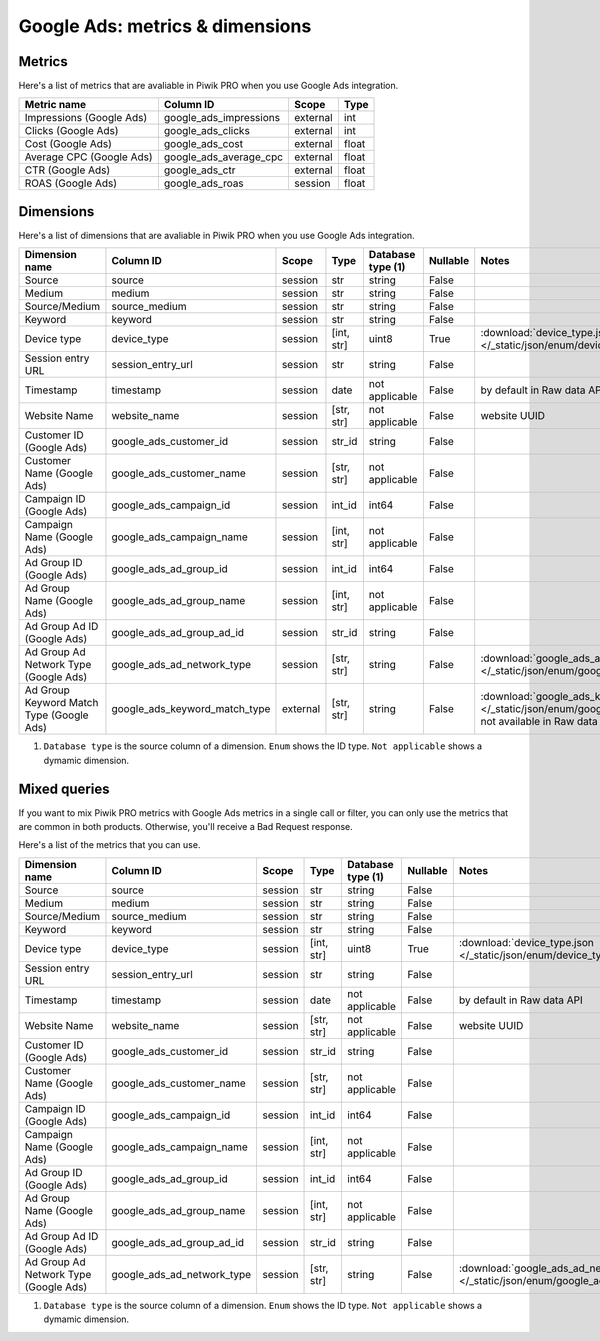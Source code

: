 Google Ads: metrics & dimensions
=================================

Metrics
-------

Here's a list of metrics that are avaliable in Piwik PRO when you use Google Ads integration.

+------------------------+----------------------+--------+-----+
|      Metric name       |      Column ID       | Scope  |Type |
+========================+======================+========+=====+
|Impressions (Google Ads)|google_ads_impressions|external|int  |
+------------------------+----------------------+--------+-----+
|Clicks (Google Ads)     |google_ads_clicks     |external|int  |
+------------------------+----------------------+--------+-----+
|Cost (Google Ads)       |google_ads_cost       |external|float|
+------------------------+----------------------+--------+-----+
|Average CPC (Google Ads)|google_ads_average_cpc|external|float|
+------------------------+----------------------+--------+-----+
|CTR (Google Ads)        |google_ads_ctr        |external|float|
+------------------------+----------------------+--------+-----+
|ROAS (Google Ads)       |google_ads_roas       |session |float|
+------------------------+----------------------+--------+-----+

Dimensions
----------

Here's a list of dimensions that are avaliable in Piwik PRO when you use Google Ads integration.

+----------------------------------------+-----------------------------+--------+----------+------------------+--------+-------------------------------------------------------------------------------------------------------------------------------------+
|             Dimension name             |          Column ID          | Scope  |   Type   |Database type (1) |Nullable|                                                                Notes                                                                |
+========================================+=============================+========+==========+==================+========+=====================================================================================================================================+
|Source                                  |source                       |session |str       |string            |False   |                                                                                                                                     |
+----------------------------------------+-----------------------------+--------+----------+------------------+--------+-------------------------------------------------------------------------------------------------------------------------------------+
|Medium                                  |medium                       |session |str       |string            |False   |                                                                                                                                     |
+----------------------------------------+-----------------------------+--------+----------+------------------+--------+-------------------------------------------------------------------------------------------------------------------------------------+
|Source/Medium                           |source_medium                |session |str       |string            |False   |                                                                                                                                     |
+----------------------------------------+-----------------------------+--------+----------+------------------+--------+-------------------------------------------------------------------------------------------------------------------------------------+
|Keyword                                 |keyword                      |session |str       |string            |False   |                                                                                                                                     |
+----------------------------------------+-----------------------------+--------+----------+------------------+--------+-------------------------------------------------------------------------------------------------------------------------------------+
|Device type                             |device_type                  |session |[int, str]|uint8             |True    |:download:`device_type.json </_static/json/enum/device_type.json>`                                                                   |
+----------------------------------------+-----------------------------+--------+----------+------------------+--------+-------------------------------------------------------------------------------------------------------------------------------------+
|Session entry URL                       |session_entry_url            |session |str       |string            |False   |                                                                                                                                     |
+----------------------------------------+-----------------------------+--------+----------+------------------+--------+-------------------------------------------------------------------------------------------------------------------------------------+
|Timestamp                               |timestamp                    |session |date      |not applicable    |False   |by default in Raw data API                                                                                                           |
+----------------------------------------+-----------------------------+--------+----------+------------------+--------+-------------------------------------------------------------------------------------------------------------------------------------+
|Website Name                            |website_name                 |session |[str, str]|not applicable    |False   |website UUID                                                                                                                         |
+----------------------------------------+-----------------------------+--------+----------+------------------+--------+-------------------------------------------------------------------------------------------------------------------------------------+
|Customer ID (Google Ads)                |google_ads_customer_id       |session |str_id    |string            |False   |                                                                                                                                     |
+----------------------------------------+-----------------------------+--------+----------+------------------+--------+-------------------------------------------------------------------------------------------------------------------------------------+
|Customer Name (Google Ads)              |google_ads_customer_name     |session |[str, str]|not applicable    |False   |                                                                                                                                     |
+----------------------------------------+-----------------------------+--------+----------+------------------+--------+-------------------------------------------------------------------------------------------------------------------------------------+
|Campaign ID (Google Ads)                |google_ads_campaign_id       |session |int_id    |int64             |False   |                                                                                                                                     |
+----------------------------------------+-----------------------------+--------+----------+------------------+--------+-------------------------------------------------------------------------------------------------------------------------------------+
|Campaign Name (Google Ads)              |google_ads_campaign_name     |session |[int, str]|not applicable    |False   |                                                                                                                                     |
+----------------------------------------+-----------------------------+--------+----------+------------------+--------+-------------------------------------------------------------------------------------------------------------------------------------+
|Ad Group ID (Google Ads)                |google_ads_ad_group_id       |session |int_id    |int64             |False   |                                                                                                                                     |
+----------------------------------------+-----------------------------+--------+----------+------------------+--------+-------------------------------------------------------------------------------------------------------------------------------------+
|Ad Group Name (Google Ads)              |google_ads_ad_group_name     |session |[int, str]|not applicable    |False   |                                                                                                                                     |
+----------------------------------------+-----------------------------+--------+----------+------------------+--------+-------------------------------------------------------------------------------------------------------------------------------------+
|Ad Group Ad ID (Google Ads)             |google_ads_ad_group_ad_id    |session |str_id    |string            |False   |                                                                                                                                     |
+----------------------------------------+-----------------------------+--------+----------+------------------+--------+-------------------------------------------------------------------------------------------------------------------------------------+
|Ad Group Ad Network Type (Google Ads)   |google_ads_ad_network_type   |session |[str, str]|string            |False   |:download:`google_ads_ad_network_type.json </_static/json/enum/google_ads_ad_network_type.json>`                                     |
+----------------------------------------+-----------------------------+--------+----------+------------------+--------+-------------------------------------------------------------------------------------------------------------------------------------+
|Ad Group Keyword Match Type (Google Ads)|google_ads_keyword_match_type|external|[str, str]|string            |False   |:download:`google_ads_keyword_match_type.json </_static/json/enum/google_ads_keyword_match_type.json>`, not available in Raw data API|
+----------------------------------------+-----------------------------+--------+----------+------------------+--------+-------------------------------------------------------------------------------------------------------------------------------------+

1. ``Database type`` is the source column of a dimension. ``Enum`` shows the ID type. ``Not applicable`` shows a dymamic dimension.


Mixed queries
-------------

If you want to mix Piwik PRO metrics with Google Ads metrics in a single call or filter, you can only use the metrics that are common in both products. Otherwise, you'll receive a Bad Request response.

Here's a list of the metrics that you can use.

+-------------------------------------+--------------------------+-------+----------+------------------+--------+------------------------------------------------------------------------------------------------+
|           Dimension name            |        Column ID         | Scope |   Type   |Database type (1) |Nullable|                                             Notes                                              |
+=====================================+==========================+=======+==========+==================+========+================================================================================================+
|Source                               |source                    |session|str       |string            |False   |                                                                                                |
+-------------------------------------+--------------------------+-------+----------+------------------+--------+------------------------------------------------------------------------------------------------+
|Medium                               |medium                    |session|str       |string            |False   |                                                                                                |
+-------------------------------------+--------------------------+-------+----------+------------------+--------+------------------------------------------------------------------------------------------------+
|Source/Medium                        |source_medium             |session|str       |string            |False   |                                                                                                |
+-------------------------------------+--------------------------+-------+----------+------------------+--------+------------------------------------------------------------------------------------------------+
|Keyword                              |keyword                   |session|str       |string            |False   |                                                                                                |
+-------------------------------------+--------------------------+-------+----------+------------------+--------+------------------------------------------------------------------------------------------------+
|Device type                          |device_type               |session|[int, str]|uint8             |True    |:download:`device_type.json </_static/json/enum/device_type.json>`                              |
+-------------------------------------+--------------------------+-------+----------+------------------+--------+------------------------------------------------------------------------------------------------+
|Session entry URL                    |session_entry_url         |session|str       |string            |False   |                                                                                                |
+-------------------------------------+--------------------------+-------+----------+------------------+--------+------------------------------------------------------------------------------------------------+
|Timestamp                            |timestamp                 |session|date      |not applicable    |False   |by default in Raw data API                                                                      |
+-------------------------------------+--------------------------+-------+----------+------------------+--------+------------------------------------------------------------------------------------------------+
|Website Name                         |website_name              |session|[str, str]|not applicable    |False   |website UUID                                                                                    |
+-------------------------------------+--------------------------+-------+----------+------------------+--------+------------------------------------------------------------------------------------------------+
|Customer ID (Google Ads)             |google_ads_customer_id    |session|str_id    |string            |False   |                                                                                                |
+-------------------------------------+--------------------------+-------+----------+------------------+--------+------------------------------------------------------------------------------------------------+
|Customer Name (Google Ads)           |google_ads_customer_name  |session|[str, str]|not applicable    |False   |                                                                                                |
+-------------------------------------+--------------------------+-------+----------+------------------+--------+------------------------------------------------------------------------------------------------+
|Campaign ID (Google Ads)             |google_ads_campaign_id    |session|int_id    |int64             |False   |                                                                                                |
+-------------------------------------+--------------------------+-------+----------+------------------+--------+------------------------------------------------------------------------------------------------+
|Campaign Name (Google Ads)           |google_ads_campaign_name  |session|[int, str]|not applicable    |False   |                                                                                                |
+-------------------------------------+--------------------------+-------+----------+------------------+--------+------------------------------------------------------------------------------------------------+
|Ad Group ID (Google Ads)             |google_ads_ad_group_id    |session|int_id    |int64             |False   |                                                                                                |
+-------------------------------------+--------------------------+-------+----------+------------------+--------+------------------------------------------------------------------------------------------------+
|Ad Group Name (Google Ads)           |google_ads_ad_group_name  |session|[int, str]|not applicable    |False   |                                                                                                |
+-------------------------------------+--------------------------+-------+----------+------------------+--------+------------------------------------------------------------------------------------------------+
|Ad Group Ad ID (Google Ads)          |google_ads_ad_group_ad_id |session|str_id    |string            |False   |                                                                                                |
+-------------------------------------+--------------------------+-------+----------+------------------+--------+------------------------------------------------------------------------------------------------+
|Ad Group Ad Network Type (Google Ads)|google_ads_ad_network_type|session|[str, str]|string            |False   |:download:`google_ads_ad_network_type.json </_static/json/enum/google_ads_ad_network_type.json>`|
+-------------------------------------+--------------------------+-------+----------+------------------+--------+------------------------------------------------------------------------------------------------+

1. ``Database type`` is the source column of a dimension. ``Enum`` shows the ID type. ``Not applicable`` shows a dymamic dimension.
